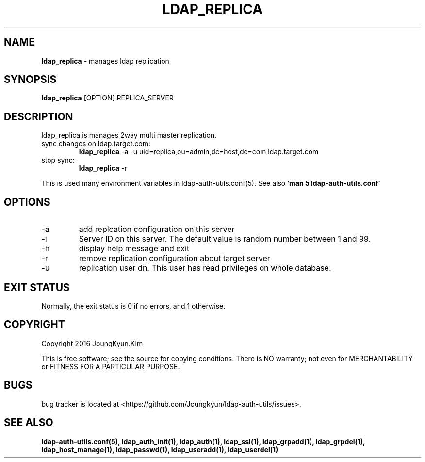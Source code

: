 .TH LDAP_REPLICA 1 "29 Apr 2016"
.
.SH NAME
.hy 0
.
.BI ldap_replica
\- manages ldap replication
.
.SH SYNOPSIS
.B ldap_replica
[OPTION] REPLICA_SERVER
.
.SH DESCRIPTION
ldap_replica is manages 2way multi master replication.

.TP
sync changes on ldap.target.com:
.B ldap_replica
-a -u uid=replica,ou=admin,dc=host,dc=com ldap.target.com
.TP
stop sync:
.B ldap_replica
-r
.PP
This is used many environment variables in ldap-auth-utils.conf(5). See also
.B 'man 5 ldap-auth-utils.conf'
.
.SH OPTIONS
.IP -a
add replcation configuration on this server
.IP -i
Server ID on this server. The default value is random number between 1 and 99.
.IP -h
display help message and exit
.IP -r
remove replication configuration about target server
.IP -u
replication user dn. This user has read privileges on whole database.
.
.SH "EXIT STATUS"
Normally, the exit status is 0 if no errors, and 1 otherwise.
.
.SH COPYRIGHT
Copyright 2016 JoungKyun.Kim
.PP
This is free software;
see the source for copying conditions.
There is NO warranty;
not even for MERCHANTABILITY or FITNESS FOR A PARTICULAR PURPOSE.
.
.SH BUGS
bug tracker is located at <https://github.com/Joungkyun/ldap-auth-utils/issues>.
.
.SH "SEE ALSO"
.BR ldap-auth-utils.conf(5),
.BR ldap_auth_init(1),
.BR ldap_auth(1),
.BR ldap_ssl(1),
.BR ldap_grpadd(1),
.BR ldap_grpdel(1),
.BR ldap_host_manage(1),
.BR ldap_passwd(1),
.BR ldap_useradd(1),
.BR ldap_userdel(1)
